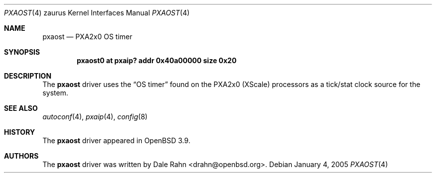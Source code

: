 .\" 	$OpenBSD: saost.4,v 1.4 2007/03/19 20:55:36 jmc Exp $
.\"
.\" Copyright (c) 2005, Miodrag Vallat.
.\" All rights reserved.
.\"
.\" Redistribution and use in source and binary forms, with or without
.\" modification, are permitted provided that the following conditions
.\" are met:
.\" 1. Redistributions of source code must retain the above copyright
.\"    notice, this list of conditions and the following disclaimer.
.\" 2. Redistributions in binary form must reproduce the above copyright
.\"    notice, this list of conditions and the following disclaimer in the
.\"    documentation and/or other materials provided with the distribution.
.\"
.\" THIS SOFTWARE IS PROVIDED BY THE AUTHOR ``AS IS'' AND ANY EXPRESS OR
.\" IMPLIED WARRANTIES, INCLUDING, BUT NOT LIMITED TO, THE IMPLIED
.\" WARRANTIES OF MERCHANTABILITY AND FITNESS FOR A PARTICULAR PURPOSE ARE
.\" DISCLAIMED.  IN NO EVENT SHALL THE AUTHOR BE LIABLE FOR ANY DIRECT,
.\" INDIRECT, INCIDENTAL, SPECIAL, EXEMPLARY, OR CONSEQUENTIAL DAMAGES
.\" (INCLUDING, BUT NOT LIMITED TO, PROCUREMENT OF SUBSTITUTE GOODS OR
.\" SERVICES; LOSS OF USE, DATA, OR PROFITS; OR BUSINESS INTERRUPTION)
.\" HOWEVER CAUSED AND ON ANY THEORY OF LIABILITY, WHETHER IN CONTRACT,
.\" STRICT LIABILITY, OR TORT (INCLUDING NEGLIGENCE OR OTHERWISE) ARISING IN
.\" ANY WAY OUT OF THE USE OF THIS SOFTWARE, EVEN IF ADVISED OF THE
.\" POSSIBILITY OF SUCH DAMAGE.
.\"
.Dd January 4, 2005
.Dt PXAOST 4 zaurus
.Os
.Sh NAME
.Nm pxaost
.Nd PXA2x0 OS timer
.Sh SYNOPSIS
.Cd "pxaost0 at pxaip? addr 0x40a00000 size 0x20"
.Sh DESCRIPTION
The
.Nm
driver uses the
.Dq OS timer
found on the PXA2x0
.Pq XScale
processors as a tick/stat clock source for the system.
.Sh SEE ALSO
.Xr autoconf 4 ,
.Xr pxaip 4 ,
.Xr config 8
.Sh HISTORY
The
.Nm
driver appeared in
.Ox 3.9 .
.Sh AUTHORS
The
.Nm
driver was written by
.An Dale Rahn Aq drahn@openbsd.org .
